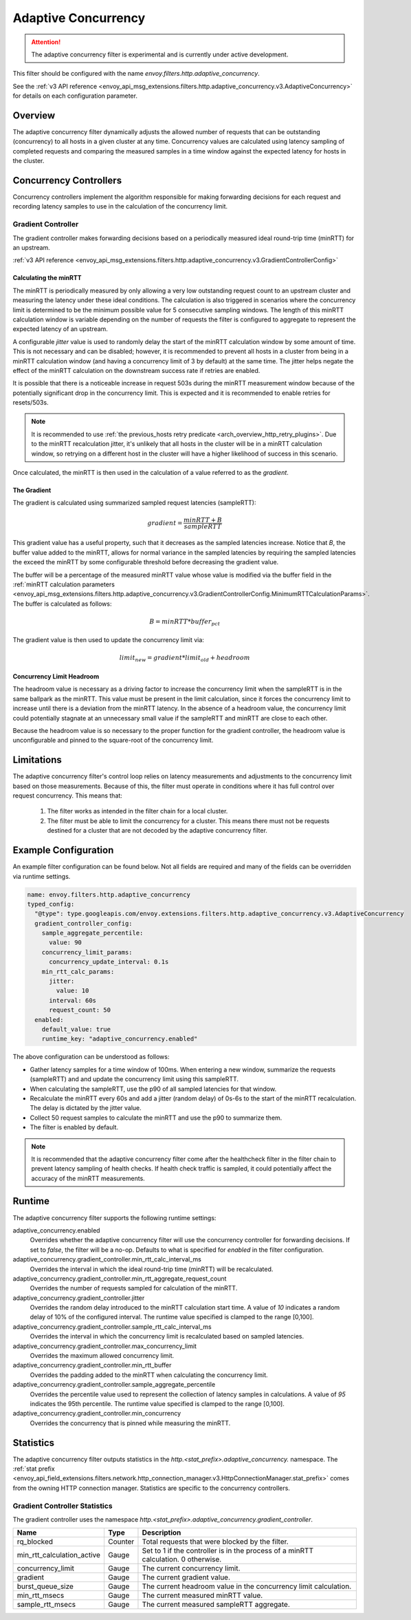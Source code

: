 .. _config_http_filters_adaptive_concurrency:

Adaptive Concurrency
====================

.. attention::

  The adaptive concurrency filter is experimental and is currently under active development.

This filter should be configured with the name `envoy.filters.http.adaptive_concurrency`.

See the :ref:`v3 API reference <envoy_api_msg_extensions.filters.http.adaptive_concurrency.v3.AdaptiveConcurrency>` for details on each configuration parameter.

Overview
--------
The adaptive concurrency filter dynamically adjusts the allowed number of requests that can be
outstanding (concurrency) to all hosts in a given cluster at any time. Concurrency values are
calculated using latency sampling of completed requests and comparing the measured samples in a time
window against the expected latency for hosts in the cluster.

Concurrency Controllers
-----------------------
Concurrency controllers implement the algorithm responsible for making forwarding decisions for each
request and recording latency samples to use in the calculation of the concurrency limit.

Gradient Controller
~~~~~~~~~~~~~~~~~~~
The gradient controller makes forwarding decisions based on a periodically measured ideal round-trip
time (minRTT) for an upstream.

:ref:`v3 API reference <envoy_api_msg_extensions.filters.http.adaptive_concurrency.v3.GradientControllerConfig>`

Calculating the minRTT
^^^^^^^^^^^^^^^^^^^^^^

The minRTT is periodically measured by only allowing a very low outstanding request count to an
upstream cluster and measuring the latency under these ideal conditions. The calculation is also
triggered in scenarios where the concurrency limit is determined to be the minimum possible value
for 5 consecutive sampling windows. The length of this minRTT calculation window is variable
depending on the number of requests the filter is configured to aggregate to represent the expected
latency of an upstream.

A configurable *jitter* value is used to randomly delay the start of the minRTT calculation window
by some amount of time. This is not necessary and can be disabled; however, it is recommended to
prevent all hosts in a cluster from being in a minRTT calculation window (and having a concurrency
limit of 3 by default) at the same time. The jitter helps negate the effect of the minRTT
calculation on the downstream success rate if retries are enabled.

It is possible that there is a noticeable increase in request 503s during the minRTT measurement
window because of the potentially significant drop in the concurrency limit. This is expected and it
is recommended to enable retries for resets/503s.

.. note::

    It is recommended to use :ref:`the previous_hosts retry predicate
    <arch_overview_http_retry_plugins>`. Due to the minRTT recalculation jitter, it's unlikely that
    all hosts in the cluster will be in a minRTT calculation window, so retrying on a different host
    in the cluster will have a higher likelihood of success in this scenario.

Once calculated, the minRTT is then used in the calculation of a value referred to as the
*gradient*.

The Gradient
^^^^^^^^^^^^
The gradient is calculated using summarized sampled request latencies (sampleRTT):

.. math::

    gradient = \frac{minRTT + B}{sampleRTT}

This gradient value has a useful property, such that it decreases as the sampled latencies increase.
Notice that *B*, the buffer value added to the minRTT, allows for normal variance in the sampled
latencies by requiring the sampled latencies the exceed the minRTT by some configurable threshold
before decreasing the gradient value.

The buffer will be a percentage of the measured minRTT value whose value is modified via the buffer field in the :ref:`minRTT calculation parameters <envoy_api_msg_extensions.filters.http.adaptive_concurrency.v3.GradientControllerConfig.MinimumRTTCalculationParams>`. The buffer is calculated as follows:

.. math::

    B = minRTT * buffer_{pct}

The gradient value is then used to update the concurrency limit via:

.. math::

    limit_{new} = gradient * limit_{old} + headroom

Concurrency Limit Headroom
^^^^^^^^^^^^^^^^^^^^^^^^^^
The headroom value is necessary as a driving factor to increase the concurrency limit when the
sampleRTT is in the same ballpark as the minRTT. This value must be present in the limit
calculation, since it forces the concurrency limit to increase until there is a deviation from the
minRTT latency. In the absence of a headroom value, the concurrency limit could potentially stagnate
at an unnecessary small value if the sampleRTT and minRTT are close to each other.

Because the headroom value is so necessary to the proper function for the gradient controller, the
headroom value is unconfigurable and pinned to the square-root of the concurrency limit.

Limitations
-----------
The adaptive concurrency filter's control loop relies on latency measurements
and adjustments to the concurrency limit based on those measurements. Because of
this, the filter must operate in conditions where it has full control over
request concurrency. This means that:

    1. The filter works as intended in the filter chain for a local cluster.

    2. The filter must be able to limit the concurrency for a cluster. This means
       there must not be requests destined for a cluster that are not decoded by
       the adaptive concurrency filter.

Example Configuration
---------------------
An example filter configuration can be found below. Not all fields are required and many of the
fields can be overridden via runtime settings.

.. code-block:: yaml

  name: envoy.filters.http.adaptive_concurrency
  typed_config:
    "@type": type.googleapis.com/envoy.extensions.filters.http.adaptive_concurrency.v3.AdaptiveConcurrency
    gradient_controller_config:
      sample_aggregate_percentile:
        value: 90
      concurrency_limit_params:
        concurrency_update_interval: 0.1s
      min_rtt_calc_params:
        jitter:
          value: 10
        interval: 60s
        request_count: 50
    enabled:
      default_value: true
      runtime_key: "adaptive_concurrency.enabled"

The above configuration can be understood as follows:

* Gather latency samples for a time window of 100ms. When entering a new window, summarize the
  requests (sampleRTT) and and update the concurrency limit using this sampleRTT.
* When calculating the sampleRTT, use the p90 of all sampled latencies for that window.
* Recalculate the minRTT every 60s and add a jitter (random delay) of 0s-6s to the start of the
  minRTT recalculation. The delay is dictated by the jitter value.
* Collect 50 request samples to calculate the minRTT and use the p90 to summarize them.
* The filter is enabled by default.

.. note::

    It is recommended that the adaptive concurrency filter come after the healthcheck filter in the
    filter chain to prevent latency sampling of health checks. If health check traffic is sampled,
    it could potentially affect the accuracy of the minRTT measurements.

Runtime
-------

The adaptive concurrency filter supports the following runtime settings:

adaptive_concurrency.enabled
    Overrides whether the adaptive concurrency filter will use the concurrency controller for
    forwarding decisions. If set to `false`, the filter will be a no-op. Defaults to what is
    specified for `enabled` in the filter configuration.

adaptive_concurrency.gradient_controller.min_rtt_calc_interval_ms
    Overrides the interval in which the ideal round-trip time (minRTT) will be recalculated.

adaptive_concurrency.gradient_controller.min_rtt_aggregate_request_count
    Overrides the number of requests sampled for calculation of the minRTT.

adaptive_concurrency.gradient_controller.jitter
    Overrides the random delay introduced to the minRTT calculation start time. A value of `10`
    indicates a random delay of 10% of the configured interval. The runtime value specified is
    clamped to the range [0,100].

adaptive_concurrency.gradient_controller.sample_rtt_calc_interval_ms
    Overrides the interval in which the concurrency limit is recalculated based on sampled latencies.

adaptive_concurrency.gradient_controller.max_concurrency_limit
    Overrides the maximum allowed concurrency limit.

adaptive_concurrency.gradient_controller.min_rtt_buffer
    Overrides the padding added to the minRTT when calculating the concurrency limit.

adaptive_concurrency.gradient_controller.sample_aggregate_percentile
    Overrides the percentile value used to represent the collection of latency samples in
    calculations. A value of `95` indicates the 95th percentile. The runtime value specified is
    clamped to the range [0,100].

adaptive_concurrency.gradient_controller.min_concurrency
    Overrides the concurrency that is pinned while measuring the minRTT.

Statistics
----------
The adaptive concurrency filter outputs statistics in the
*http.<stat_prefix>.adaptive_concurrency.* namespace. The :ref:`stat prefix
<envoy_api_field_extensions.filters.network.http_connection_manager.v3.HttpConnectionManager.stat_prefix>`
comes from the owning HTTP connection manager. Statistics are specific to the concurrency
controllers.

Gradient Controller Statistics
~~~~~~~~~~~~~~~~~~~~~~~~~~~~~~
The gradient controller uses the namespace
*http.<stat_prefix>.adaptive_concurrency.gradient_controller*.

.. csv-table::
  :header: Name, Type, Description
  :widths: auto

  rq_blocked, Counter, Total requests that were blocked by the filter.
  min_rtt_calculation_active, Gauge, Set to 1 if the controller is in the process of a minRTT calculation. 0 otherwise.
  concurrency_limit, Gauge, The current concurrency limit.
  gradient, Gauge, The current gradient value.
  burst_queue_size, Gauge, The current headroom value in the concurrency limit calculation.
  min_rtt_msecs, Gauge, The current measured minRTT value.
  sample_rtt_msecs, Gauge, The current measured sampleRTT aggregate.
